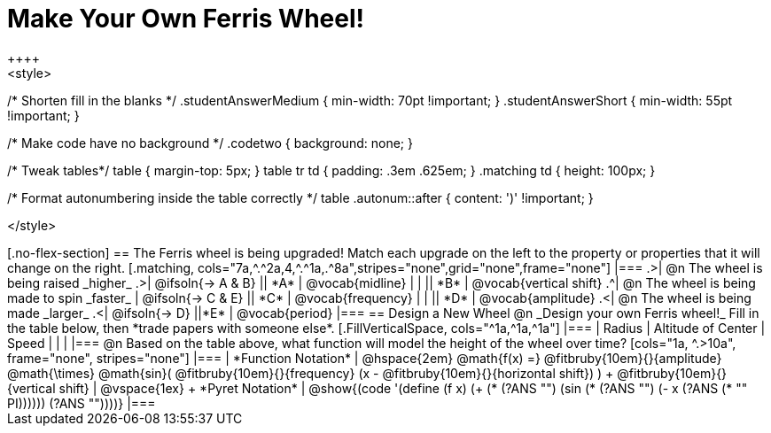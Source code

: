 = Make Your Own Ferris Wheel!
++++
<style>
/* Shorten fill in the blanks */
.studentAnswerMedium { min-width: 70pt !important; }
.studentAnswerShort { min-width: 55pt !important; }

/* Make code have no background */
.codetwo { background: none; }

/* Tweak tables*/
table { margin-top: 5px; }
table tr td { padding: .3em .625em; }
.matching td { height: 100px; }

/* Format autonumbering inside the table correctly */
table .autonum::after { content: ')' !important; }

</style>
++++

[.no-flex-section]
== The Ferris wheel is being upgraded!
Match each upgrade on the left to the property or properties that it will change on the right.

[.matching, cols="7a,^.^2a,4,^.^1a,.^8a",stripes="none",grid="none",frame="none"]
|===
.>| @n The wheel is being raised _higher_
.>|  @ifsoln{&rarr; A & B}
|| *A*
| @vocab{midline}

|
|
|| *B*
| @vocab{vertical shift}

.^| @n The wheel is being made to spin _faster_
| @ifsoln{&rarr; C & E}
|| *C*
| @vocab{frequency}

|
|
|| *D*
| @vocab{amplitude}

.<| @n The wheel is being made _larger_
.<| @ifsoln{&rarr; D}
||*E*
| @vocab{period}
|===

== Design a New Wheel

@n _Design your own Ferris wheel!_ Fill in the table below, then *trade papers with someone else*.

[.FillVerticalSpace, cols="^1a,^1a,^1a"]
|===
| Radius 		| Altitude of Center 	| Speed

| 				|					|
|===

@n Based on the table above, what function will model the height of the wheel over time?

[cols="1a, ^.>10a", frame="none", stripes="none"]
|===
| *Function Notation*
|
@hspace{2em}
@math{f(x) =} @fitbruby{10em}{}{amplitude} @math{\times}
@math{sin}(
 @fitbruby{10em}{}{frequency} (x - @fitbruby{10em}{}{horizontal shift})
) + @fitbruby{10em}{}{vertical shift}

| @vspace{1ex} +
*Pyret Notation*
|
@show{(code '(define (f x) (+ (* (?ANS "") (sin (* (?ANS "") (- x (?ANS (* "" PI)))))) (?ANS ""))))}
|===
